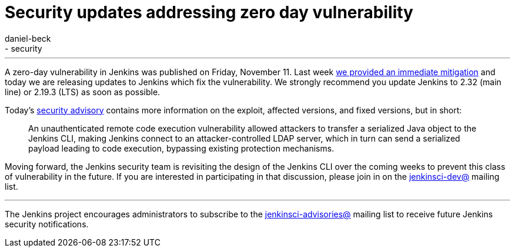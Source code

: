 = Security updates addressing zero day vulnerability
:tags:
- core
- security
:author: daniel-beck
---

A zero-day vulnerability in Jenkins was published on Friday, November 11.  Last
week
link:/blog/2016/11/12/addressing-remote-vulnerabilities-in-cli[we provided an immediate mitigation]
and today we are releasing updates to Jenkins which fix the vulnerability. We
strongly recommend you update Jenkins to 2.32 (main line) or 2.19.3 (LTS) as
soon as possible.

Today's
link:/security/advisory/2016-11-16/[security advisory]
contains more information on the exploit, affected versions, and fixed
versions, but in short:

[quote]
____
An unauthenticated remote code execution vulnerability allowed attackers to
transfer a serialized Java object to the Jenkins CLI, making Jenkins connect to
an attacker-controlled LDAP server, which in turn can send a serialized payload
leading to code execution, bypassing existing protection mechanisms.
____


Moving forward, the Jenkins security team is revisiting the design of the
Jenkins CLI over the coming weeks to prevent this class of vulnerability in the
future. If you are interested in participating in that discussion, please join
in on the
link:https://groups.google.com/g/jenkinsci-dev[jenkinsci-dev@]
mailing list.



---

The Jenkins project encourages administrators to subscribe to the
link:https://groups.google.com/g/jenkinsci-advisories[jenkinsci-advisories@]
mailing list to receive future Jenkins security notifications.
